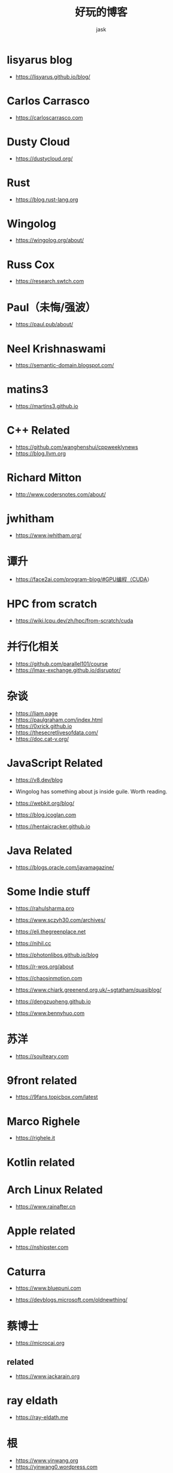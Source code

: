 #+title: 好玩的博客
#+author: jask
#+LATEX_COMPILER: xelatex
#+LATEX_HEADER: \usepackage{fontspec}
#+LATEX_HEADER: \usepackage{ctex}
#+LATEX_HEADER: \usepackage{amsmath}
#+LATEX_HEADER: \setmainfont{Noto Sans CJK SC}
#+LATEX_HEADER: \usepackage[a4paper,margin=1in]{geometry}
#+OPTIONS: toc:nil
#+mathspec: true


* lisyarus blog
+ https://lisyarus.github.io/blog/

* Carlos Carrasco
+ https://carloscarrasco.com

* Dusty Cloud
+ https://dustycloud.org/

* Rust
+ https://blog.rust-lang.org

* Wingolog

+ https://wingolog.org/about/

* Russ Cox
+ https://research.swtch.com

* Paul（未悔/强波）
+ https://paul.pub/about/

* Neel Krishnaswami
+ https://semantic-domain.blogspot.com/

* matins3
+ https://martins3.github.io

* C++ Related
+ https://github.com/wanghenshui/cppweeklynews
+ https://blog.llvm.org

* Richard Mitton
+ http://www.codersnotes.com/about/

* jwhitham
+ https://www.jwhitham.org/

* 谭升
+ https://face2ai.com/program-blog/#GPU编程（CUDA）

* HPC from scratch
+ https://wiki.lcpu.dev/zh/hpc/from-scratch/cuda

* 并行化相关
+ https://github.com/parallel101/course
+ https://lmax-exchange.github.io/disruptor/

* 杂谈
+ https://liam.page
+ https://paulgraham.com/index.html
+ https://0xrick.github.io
+ https://thesecretlivesofdata.com/
+ https://doc.cat-v.org/

* JavaScript Related
+ https://v8.dev/blog

+ Wingolog has something about js inside guile. Worth reading.

+ https://webkit.org/blog/

+ https://blog.jcoglan.com

+ https://hentaicracker.github.io

* Java Related
+ https://blogs.oracle.com/javamagazine/

* Some Indie stuff
+ https://rahulsharma.pro

+ https://www.sczyh30.com/archives/

+ https://eli.thegreenplace.net

+ https://nihil.cc

+ https://photonlibos.github.io/blog

+ https://r-wos.org/about

+ https://chaosinmotion.com

+ https://www.chiark.greenend.org.uk/~sgtatham/quasiblog/

+ https://dengzuoheng.github.io

+ https://www.bennyhuo.com

* 苏洋
+ https://soulteary.com

* 9front related
+ https://9fans.topicbox.com/latest

* Marco Righele
+ https://righele.it

* Kotlin related

* Arch Linux Related
+ https://www.rainafter.cn

* Apple related
+ https://nshipster.com

* Caturra
+ https://www.bluepuni.com

+ https://devblogs.microsoft.com/oldnewthing/

* 蔡博士
+ https://microcai.org
** related
+ https://www.jackarain.org

* ray eldath
+ https://ray-eldath.me

* 根
+ https://www.yinwang.org
+ https://yinwang0.wordpress.com

* CodeTalk
+ https://blog.howardlau.me

* Scheme Related

+ https://www.cs.utexas.edu/ftp/garbage/cs345/schintro-v14/schintro_142.html

+ https://tromey.com/blog/

* LambdaClass
+ https://blog.lambdaclass.com

* 翻译系列
+ https://blog.mwish.me

* Asahi Linux
+ https://rosenzweig.io

* ArthurChiao
+ https://arthurchiao.art/index.html

* 课程

+ https://transformers.run
